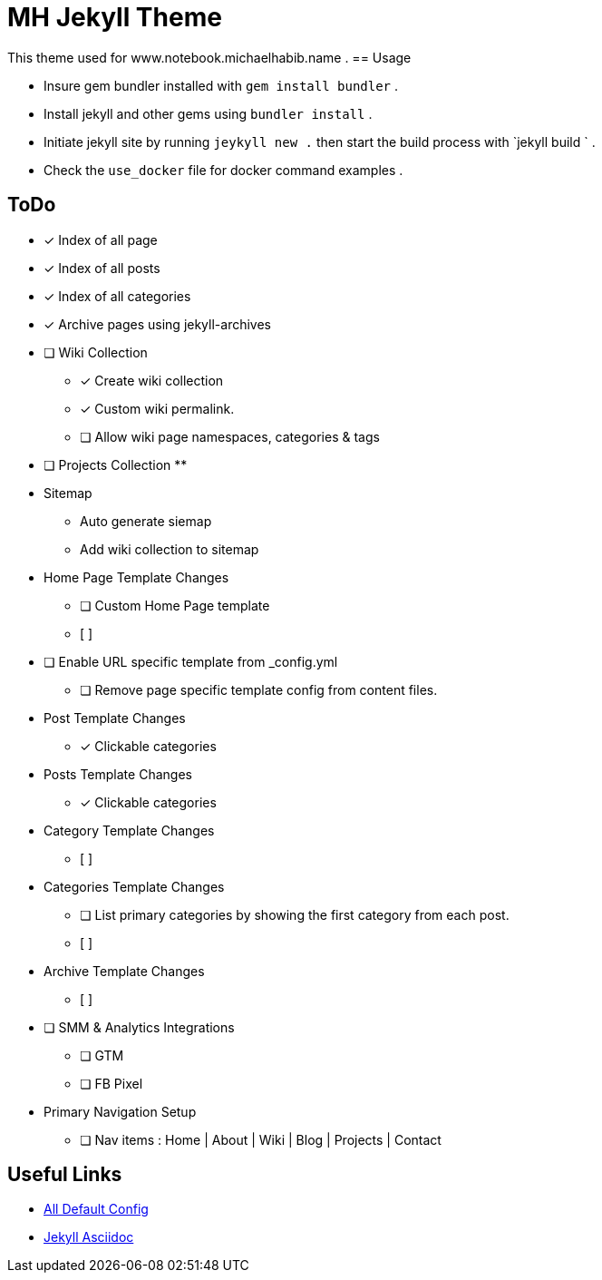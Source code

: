 = MH Jekyll Theme

This theme used for www.notebook.michaelhabib.name .
== Usage

- Insure gem bundler installed with `gem install bundler` .
- Install jekyll and other gems using `bundler install` .
- Initiate jekyll site by running `jeykyll new .` then start the build process with `jekyll build ` .
- Check the `use_docker` file for docker command examples .

== ToDo

- [x] Index of all page
- [x] Index of all posts
- [x] Index of all categories
- [x] Archive pages using jekyll-archives


- [ ] Wiki Collection
** [x] Create wiki collection
** [x] Custom wiki permalink.
** [ ] Allow wiki page namespaces, categories & tags

- [ ] Projects Collection
**


- Sitemap
** Auto generate siemap
** Add wiki collection to sitemap


- Home Page Template Changes
** [ ] Custom Home Page template
** [ ]

- [ ] Enable URL specific template from _config.yml
** [ ] Remove page specific template config from content files.


- Post Template Changes
** [x] Clickable categories

- Posts Template Changes
** [x] Clickable categories

- Category Template Changes
** [ ]

- Categories Template Changes
** [ ] List primary categories by showing the first category from each post.
** [ ]

- Archive Template Changes
** [ ]

- [ ] SMM & Analytics Integrations
** [ ] GTM
** [ ] FB Pixel


- Primary Navigation Setup
** [ ] Nav items : Home | About | Wiki | Blog | Projects | Contact

== Useful Links
- https://jekyllrb.com/docs/configuration/default/[All Default Config]
- https://github.com/asciidoctor/jekyll-asciidoc[Jekyll Asciidoc]

